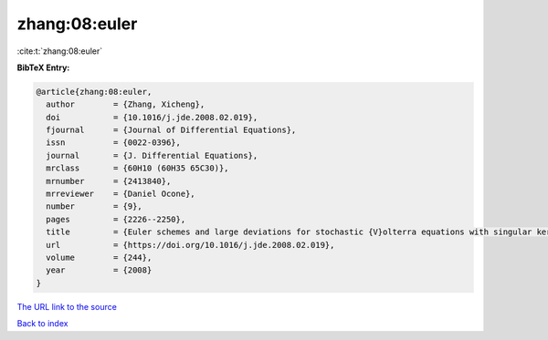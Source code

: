 zhang:08:euler
==============

:cite:t:`zhang:08:euler`

**BibTeX Entry:**

.. code-block:: bibtex

   @article{zhang:08:euler,
     author        = {Zhang, Xicheng},
     doi           = {10.1016/j.jde.2008.02.019},
     fjournal      = {Journal of Differential Equations},
     issn          = {0022-0396},
     journal       = {J. Differential Equations},
     mrclass       = {60H10 (60H35 65C30)},
     mrnumber      = {2413840},
     mrreviewer    = {Daniel Ocone},
     number        = {9},
     pages         = {2226--2250},
     title         = {Euler schemes and large deviations for stochastic {V}olterra equations with singular kernels},
     url           = {https://doi.org/10.1016/j.jde.2008.02.019},
     volume        = {244},
     year          = {2008}
   }

`The URL link to the source <https://doi.org/10.1016/j.jde.2008.02.019>`__


`Back to index <../By-Cite-Keys.html>`__
